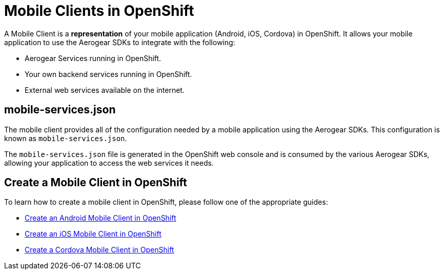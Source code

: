 = Mobile Clients in OpenShift

A Mobile Client is a **representation** of your mobile application (Android, iOS, Cordova) in OpenShift. It allows your mobile application to use the Aerogear SDKs to integrate with the following:

* Aerogear Services running in OpenShift.
* Your own backend services running in OpenShift.
* External web services available on the internet.

== mobile-services.json

The mobile client provides all of the configuration needed by a mobile application using the Aerogear SDKs. This configuration is known as `mobile-services.json`.

The `mobile-services.json` file is generated in the OpenShift web console and is consumed by the various Aerogear SDKs, allowing your application to access the web services it needs.

== Create a Mobile Client in OpenShift

To learn how to create a mobile client in OpenShift, please follow one of the appropriate guides:

* link:./create-android-client-openshift.adoc[Create an Android Mobile Client in OpenShift]
* link:#[Create an iOS Mobile Client in OpenShift]
* link:#[Create a Cordova Mobile Client in OpenShift]